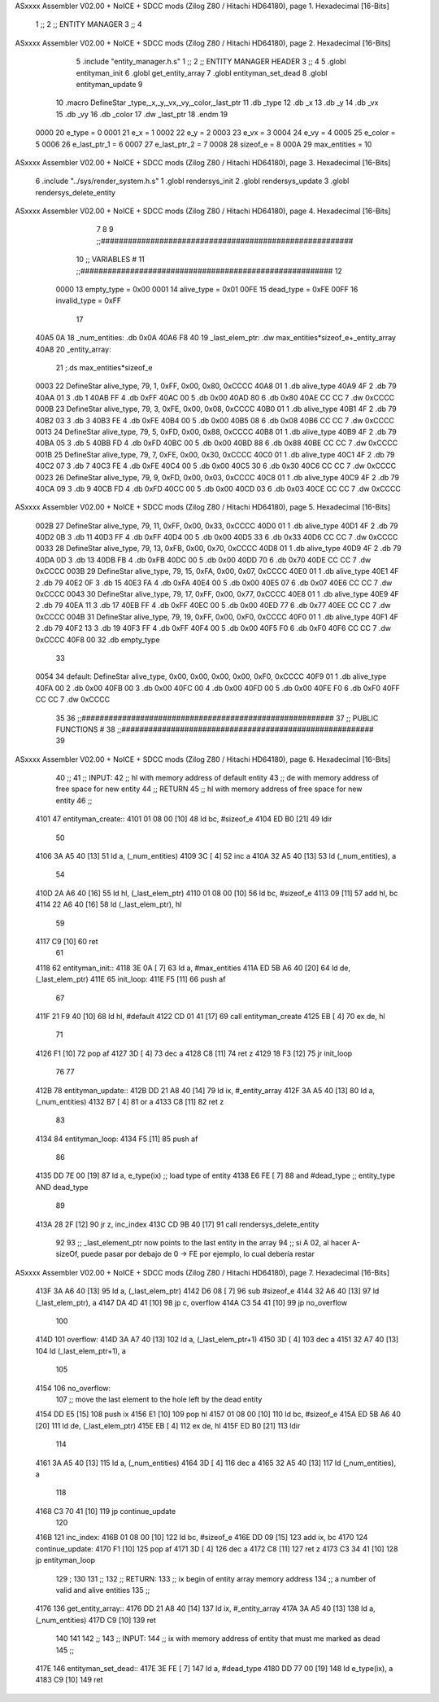 ASxxxx Assembler V02.00 + NoICE + SDCC mods  (Zilog Z80 / Hitachi HD64180), page 1.
Hexadecimal [16-Bits]



                              1 ;;
                              2 ;;  ENTITY MANAGER
                              3 ;;
                              4 
ASxxxx Assembler V02.00 + NoICE + SDCC mods  (Zilog Z80 / Hitachi HD64180), page 2.
Hexadecimal [16-Bits]



                              5 .include "entity_manager.h.s"
                              1 ;;
                              2 ;;  ENTITY MANAGER HEADER
                              3 ;;
                              4 
                              5 .globl  entityman_init
                              6 .globl  get_entity_array
                              7 .globl  entityman_set_dead
                              8 .globl  entityman_update
                              9 
                             10 .macro DefineStar _type,_x,_y,_vx,_vy,_color,_last_ptr
                             11     .db _type
                             12     .db _x
                             13     .db _y
                             14     .db _vx
                             15     .db _vy
                             16     .db _color    
                             17     .dw _last_ptr
                             18 .endm
                             19 
                     0000    20 e_type = 0
                     0001    21 e_x = 1
                     0002    22 e_y = 2
                     0003    23 e_vx = 3
                     0004    24 e_vy = 4
                     0005    25 e_color = 5
                     0006    26 e_last_ptr_1 = 6
                     0007    27 e_last_ptr_2 = 7
                     0008    28 sizeof_e = 8
                     000A    29 max_entities = 10
ASxxxx Assembler V02.00 + NoICE + SDCC mods  (Zilog Z80 / Hitachi HD64180), page 3.
Hexadecimal [16-Bits]



                              6 .include "../sys/render_system.h.s"
                              1 .globl  rendersys_init
                              2 .globl  rendersys_update
                              3 .globl  rendersys_delete_entity
ASxxxx Assembler V02.00 + NoICE + SDCC mods  (Zilog Z80 / Hitachi HD64180), page 4.
Hexadecimal [16-Bits]



                              7 
                              8 
                              9 ;;########################################################
                             10 ;;                        VARIABLES                      #             
                             11 ;;########################################################
                             12 
                     0000    13 empty_type = 0x00
                     0001    14 alive_type = 0x01
                     00FE    15 dead_type = 0xFE
                     00FF    16 invalid_type = 0xFF
                             17 
   40A5 0A                   18 _num_entities: .db 0x0A
   40A6 F8 40                19 _last_elem_ptr: .dw max_entities*sizeof_e+_entity_array
   40A8                      20 _entity_array:
                             21   ;.ds max_entities*sizeof_e
   0003                      22   DefineStar alive_type, 79, 1,  0xFF, 0x00, 0x80, 0xCCCC
   40A8 01                    1     .db alive_type
   40A9 4F                    2     .db 79
   40AA 01                    3     .db 1
   40AB FF                    4     .db 0xFF
   40AC 00                    5     .db 0x00
   40AD 80                    6     .db 0x80    
   40AE CC CC                 7     .dw 0xCCCC
   000B                      23   DefineStar alive_type, 79, 3,  0xFE, 0x00, 0x08, 0xCCCC
   40B0 01                    1     .db alive_type
   40B1 4F                    2     .db 79
   40B2 03                    3     .db 3
   40B3 FE                    4     .db 0xFE
   40B4 00                    5     .db 0x00
   40B5 08                    6     .db 0x08    
   40B6 CC CC                 7     .dw 0xCCCC
   0013                      24   DefineStar alive_type, 79, 5,  0xFD, 0x00, 0x88, 0xCCCC
   40B8 01                    1     .db alive_type
   40B9 4F                    2     .db 79
   40BA 05                    3     .db 5
   40BB FD                    4     .db 0xFD
   40BC 00                    5     .db 0x00
   40BD 88                    6     .db 0x88    
   40BE CC CC                 7     .dw 0xCCCC
   001B                      25   DefineStar alive_type, 79, 7, 0xFE, 0x00, 0x30, 0xCCCC
   40C0 01                    1     .db alive_type
   40C1 4F                    2     .db 79
   40C2 07                    3     .db 7
   40C3 FE                    4     .db 0xFE
   40C4 00                    5     .db 0x00
   40C5 30                    6     .db 0x30    
   40C6 CC CC                 7     .dw 0xCCCC
   0023                      26   DefineStar alive_type, 79, 9, 0xFD, 0x00, 0x03, 0xCCCC
   40C8 01                    1     .db alive_type
   40C9 4F                    2     .db 79
   40CA 09                    3     .db 9
   40CB FD                    4     .db 0xFD
   40CC 00                    5     .db 0x00
   40CD 03                    6     .db 0x03    
   40CE CC CC                 7     .dw 0xCCCC
ASxxxx Assembler V02.00 + NoICE + SDCC mods  (Zilog Z80 / Hitachi HD64180), page 5.
Hexadecimal [16-Bits]



   002B                      27   DefineStar alive_type, 79, 11,  0xFF, 0x00, 0x33, 0xCCCC
   40D0 01                    1     .db alive_type
   40D1 4F                    2     .db 79
   40D2 0B                    3     .db 11
   40D3 FF                    4     .db 0xFF
   40D4 00                    5     .db 0x00
   40D5 33                    6     .db 0x33    
   40D6 CC CC                 7     .dw 0xCCCC
   0033                      28   DefineStar alive_type, 79, 13,  0xFB, 0x00, 0x70, 0xCCCC
   40D8 01                    1     .db alive_type
   40D9 4F                    2     .db 79
   40DA 0D                    3     .db 13
   40DB FB                    4     .db 0xFB
   40DC 00                    5     .db 0x00
   40DD 70                    6     .db 0x70    
   40DE CC CC                 7     .dw 0xCCCC
   003B                      29   DefineStar alive_type, 79, 15,  0xFA, 0x00, 0x07, 0xCCCC
   40E0 01                    1     .db alive_type
   40E1 4F                    2     .db 79
   40E2 0F                    3     .db 15
   40E3 FA                    4     .db 0xFA
   40E4 00                    5     .db 0x00
   40E5 07                    6     .db 0x07    
   40E6 CC CC                 7     .dw 0xCCCC
   0043                      30   DefineStar alive_type, 79, 17, 0xFF, 0x00, 0x77, 0xCCCC
   40E8 01                    1     .db alive_type
   40E9 4F                    2     .db 79
   40EA 11                    3     .db 17
   40EB FF                    4     .db 0xFF
   40EC 00                    5     .db 0x00
   40ED 77                    6     .db 0x77    
   40EE CC CC                 7     .dw 0xCCCC
   004B                      31   DefineStar alive_type, 79, 19, 0xFF, 0x00, 0xF0, 0xCCCC
   40F0 01                    1     .db alive_type
   40F1 4F                    2     .db 79
   40F2 13                    3     .db 19
   40F3 FF                    4     .db 0xFF
   40F4 00                    5     .db 0x00
   40F5 F0                    6     .db 0xF0    
   40F6 CC CC                 7     .dw 0xCCCC
   40F8 00                   32   .db empty_type
                             33 
   0054                      34 default: DefineStar alive_type, 0x00, 0x00, 0x00, 0x00, 0xF0, 0xCCCC
   40F9 01                    1     .db alive_type
   40FA 00                    2     .db 0x00
   40FB 00                    3     .db 0x00
   40FC 00                    4     .db 0x00
   40FD 00                    5     .db 0x00
   40FE F0                    6     .db 0xF0    
   40FF CC CC                 7     .dw 0xCCCC
                             35 
                             36 ;;########################################################
                             37 ;;                   PUBLIC FUNCTIONS                    #             
                             38 ;;########################################################
                             39 
ASxxxx Assembler V02.00 + NoICE + SDCC mods  (Zilog Z80 / Hitachi HD64180), page 6.
Hexadecimal [16-Bits]



                             40 ;;
                             41 ;;  INPUT: 
                             42 ;;    hl with memory address of default entity
                             43 ;;    de with memory address of free space for new entity
                             44 ;;  RETURN
                             45 ;;    hl with memory address of free space for new entity
                             46 ;;
   4101                      47 entityman_create::  
   4101 01 08 00      [10]   48   ld    bc, #sizeof_e
   4104 ED B0         [21]   49   ldir
                             50 
   4106 3A A5 40      [13]   51   ld    a, (_num_entities)
   4109 3C            [ 4]   52   inc   a
   410A 32 A5 40      [13]   53   ld    (_num_entities), a
                             54 
   410D 2A A6 40      [16]   55   ld    hl, (_last_elem_ptr)    
   4110 01 08 00      [10]   56   ld    bc, #sizeof_e
   4113 09            [11]   57   add   hl, bc
   4114 22 A6 40      [16]   58   ld    (_last_elem_ptr), hl
                             59 
   4117 C9            [10]   60   ret
                             61 
   4118                      62 entityman_init::
   4118 3E 0A         [ 7]   63   ld    a, #max_entities  
   411A ED 5B A6 40   [20]   64   ld    de, (_last_elem_ptr)
   411E                      65 init_loop:
   411E F5            [11]   66   push  af
                             67   
   411F 21 F9 40      [10]   68   ld    hl, #default  
   4122 CD 01 41      [17]   69   call  entityman_create
   4125 EB            [ 4]   70   ex    de, hl
                             71   
   4126 F1            [10]   72   pop   af
   4127 3D            [ 4]   73   dec   a
   4128 C8            [11]   74   ret   z
   4129 18 F3         [12]   75   jr    init_loop
                             76 
                             77 
   412B                      78 entityman_update::
   412B DD 21 A8 40   [14]   79   ld    ix, #_entity_array
   412F 3A A5 40      [13]   80   ld     a, (_num_entities)
   4132 B7            [ 4]   81   or     a
   4133 C8            [11]   82   ret    z
                             83 
   4134                      84 entityman_loop:
   4134 F5            [11]   85   push  af
                             86   
   4135 DD 7E 00      [19]   87   ld    a, e_type(ix)         ;; load type of entity
   4138 E6 FE         [ 7]   88   and   #dead_type            ;; entity_type AND dead_type
                             89 
   413A 28 2F         [12]   90   jr    z, inc_index
   413C CD 9B 40      [17]   91   call  rendersys_delete_entity
                             92 
                             93   ;; _last_element_ptr now points to the last entity in the array
                             94   ;; si A 02, al hacer A-sizeOf, puede pasar por debajo de 0 -> FE por ejemplo, lo cual debería restar
ASxxxx Assembler V02.00 + NoICE + SDCC mods  (Zilog Z80 / Hitachi HD64180), page 7.
Hexadecimal [16-Bits]



   413F 3A A6 40      [13]   95   ld    a, (_last_elem_ptr)
   4142 D6 08         [ 7]   96   sub   #sizeof_e
   4144 32 A6 40      [13]   97   ld    (_last_elem_ptr), a
   4147 DA 4D 41      [10]   98   jp    c, overflow
   414A C3 54 41      [10]   99   jp    no_overflow    
                            100   
   414D                     101 overflow:
   414D 3A A7 40      [13]  102   ld    a, (_last_elem_ptr+1)
   4150 3D            [ 4]  103   dec   a
   4151 32 A7 40      [13]  104   ld    (_last_elem_ptr+1), a
                            105 
   4154                     106 no_overflow:
                            107   ;; move the last element to the hole left by the dead entity
   4154 DD E5         [15]  108   push  ix  
   4156 E1            [10]  109   pop   hl
   4157 01 08 00      [10]  110   ld    bc, #sizeof_e       
   415A ED 5B A6 40   [20]  111   ld    de, (_last_elem_ptr)
   415E EB            [ 4]  112   ex    de, hl
   415F ED B0         [21]  113   ldir                        
                            114   
   4161 3A A5 40      [13]  115   ld    a, (_num_entities)
   4164 3D            [ 4]  116   dec   a
   4165 32 A5 40      [13]  117   ld    (_num_entities), a  
                            118 
   4168 C3 70 41      [10]  119   jp    continue_update
                            120 
   416B                     121 inc_index:
   416B 01 08 00      [10]  122   ld    bc, #sizeof_e
   416E DD 09         [15]  123   add   ix, bc
   4170                     124 continue_update:
   4170 F1            [10]  125   pop   af
   4171 3D            [ 4]  126   dec   a
   4172 C8            [11]  127   ret   z
   4173 C3 34 41      [10]  128   jp    entityman_loop
                            129 ;
                            130 
                            131 ;;
                            132 ;; RETURN: 
                            133 ;;  ix  begin of entity array memory address
                            134 ;;  a   number of valid and alive entities
                            135 ;;
   4176                     136 get_entity_array::
   4176 DD 21 A8 40   [14]  137   ld ix, #_entity_array
   417A 3A A5 40      [13]  138   ld  a, (_num_entities)
   417D C9            [10]  139   ret
                            140 
                            141 
                            142 ;;
                            143 ;;  INPUT: 
                            144 ;;    ix with memory address of entity that must me marked as dead
                            145 ;;
   417E                     146 entityman_set_dead::
   417E 3E FE         [ 7]  147   ld  a, #dead_type
   4180 DD 77 00      [19]  148   ld  e_type(ix), a
   4183 C9            [10]  149   ret
